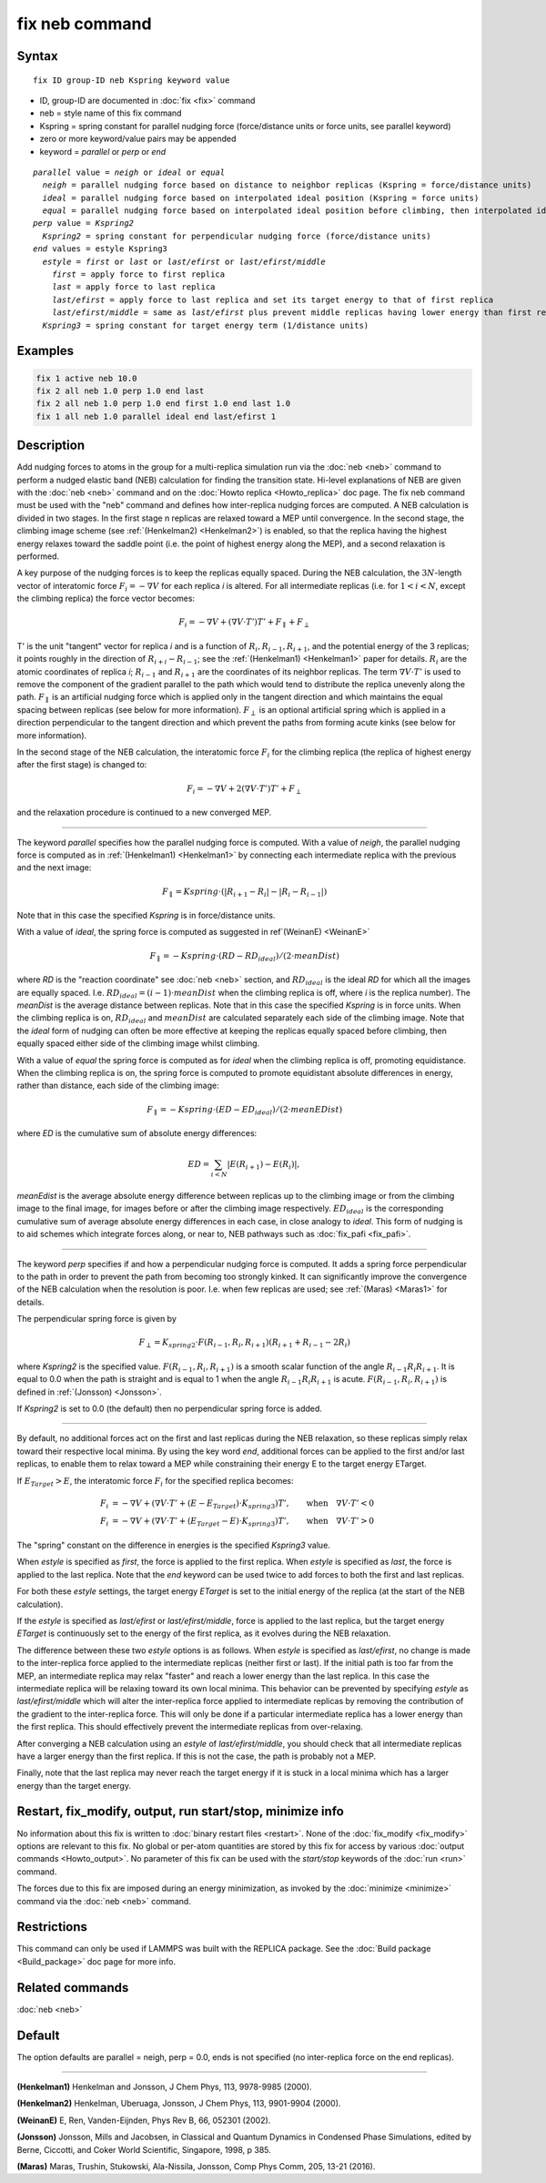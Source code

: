 .. index:: fix neb

fix neb command
===============

Syntax
""""""

.. parsed-literal::

   fix ID group-ID neb Kspring keyword value

* ID, group-ID are documented in :doc:`fix <fix>` command
* neb = style name of this fix command
* Kspring = spring constant for parallel nudging force (force/distance units or force units, see parallel keyword)
* zero or more keyword/value pairs may be appended
* keyword = *parallel* or *perp* or *end*

.. parsed-literal::

     *parallel* value = *neigh* or *ideal* or *equal*
       *neigh* = parallel nudging force based on distance to neighbor replicas (Kspring = force/distance units)
       *ideal* = parallel nudging force based on interpolated ideal position (Kspring = force units)
       *equal* = parallel nudging force based on interpolated ideal position before climbing, then interpolated ideal energy whilst climbing (Kspring = force units)
     *perp* value = *Kspring2*
       *Kspring2* = spring constant for perpendicular nudging force (force/distance units)
     *end* values = estyle Kspring3
       *estyle* = *first* or *last* or *last/efirst* or *last/efirst/middle*
         *first* = apply force to first replica
         *last* = apply force to last replica
         *last/efirst* = apply force to last replica and set its target energy to that of first replica
         *last/efirst/middle* = same as *last/efirst* plus prevent middle replicas having lower energy than first replica
       *Kspring3* = spring constant for target energy term (1/distance units)

Examples
""""""""

.. code-block:: LAMMPS

   fix 1 active neb 10.0
   fix 2 all neb 1.0 perp 1.0 end last
   fix 2 all neb 1.0 perp 1.0 end first 1.0 end last 1.0
   fix 1 all neb 1.0 parallel ideal end last/efirst 1

Description
"""""""""""

Add nudging forces to atoms in the group for a multi-replica
simulation run via the :doc:`neb <neb>` command to perform a nudged
elastic band (NEB) calculation for finding the transition state.
Hi-level explanations of NEB are given with the :doc:`neb <neb>` command
and on the :doc:`Howto replica <Howto_replica>` doc page.  The fix neb
command must be used with the "neb" command and defines how
inter-replica nudging forces are computed.  A NEB calculation is
divided in two stages. In the first stage n replicas are relaxed
toward a MEP until convergence.  In the second stage, the climbing
image scheme (see :ref:`(Henkelman2) <Henkelman2>`) is enabled, so that the
replica having the highest energy relaxes toward the saddle point
(i.e. the point of highest energy along the MEP), and a second
relaxation is performed.

A key purpose of the nudging forces is to keep the replicas equally
spaced.  During the NEB calculation, the :math:`3N`-length vector of
interatomic force :math:`F_i = -\nabla V` for each replica *i* is
altered.  For all intermediate replicas (i.e. for :math:`1 < i < N`,
except the climbing replica) the force vector becomes:

.. math::

   F_i = -\nabla V + (\nabla V \cdot T') T' + F_\parallel + F_\perp

T' is the unit "tangent" vector for replica *i* and is a function of
:math:`R_i, R_{i-1}, R_{i+1}`, and the potential energy of the 3
replicas; it points roughly in the direction of :math:`R_{i+i} -
R_{i-1}`; see the :ref:`(Henkelman1) <Henkelman1>` paper for details.
:math:`R_i` are the atomic coordinates of replica *i*; :math:`R_{i-1}`
and :math:`R_{i+1}` are the coordinates of its neighbor replicas.  The
term :math:`\nabla V \cdot T'` is used to remove the component of the
gradient parallel to the path which would tend to distribute the replica
unevenly along the path.  :math:`F_\parallel` is an artificial nudging
force which is applied only in the tangent direction and which maintains
the equal spacing between replicas (see below for more information).
:math:`F_\perp` is an optional artificial spring which is applied in a
direction perpendicular to the tangent direction and which prevent the
paths from forming acute kinks (see below for more information).

In the second stage of the NEB calculation, the interatomic force :math:`F_i`
for the climbing replica (the replica of highest energy after the
first stage) is changed to:

.. math::

   F_i = -\nabla V + 2 (\nabla V \cdot T') T' + F_\perp

and the relaxation procedure is continued to a new converged MEP.

----------

The keyword *parallel* specifies how the parallel nudging force is
computed.  With a value of *neigh*, the parallel nudging force is
computed as in :ref:`(Henkelman1) <Henkelman1>` by connecting each
intermediate replica with the previous and the next image:

.. math::

   F_\parallel = Kspring \cdot \left(\left|R_{i+1} - R_i\right| - \left|R_i - R_{i-1}\right|\right)

Note that in this case the specified *Kspring* is in
force/distance units.

With a value of *ideal*, the spring force is computed as suggested in
ref`(WeinanE) <WeinanE>`

.. math::

   F_\parallel = -Kspring \cdot (RD - RD_{ideal}) / (2 \cdot meanDist)

where *RD* is the "reaction coordinate" see :doc:`neb <neb>` section,
and :math:`RD_{ideal}` is the ideal *RD* for which all the images are
equally spaced.  I.e. :math:`RD_{ideal} = (i-1) \cdot meanDist` when the
climbing replica is off, where *i* is the replica number).  The
*meanDist* is the average distance between replicas.  Note that in this
case the specified *Kspring* is in force units. When the climbing replica 
is on, :math:`RD_{ideal}` and :math:`meanDist` are calculated separately
each side of the climbing image. Note that the *ideal* form of nudging 
can often be more effective at keeping the replicas equally spaced before
climbing, then equally spaced either side of the climbing image whilst 
climbing. 

With a value of *equal* the spring force is computed as for *ideal*
when the climbing replica is off, promoting equidistance. When the climbing 
replica is on, the spring force is computed to promote equidistant 
absolute differences in energy, rather than distance, each side of 
the climbing image:

.. math::

   F_\parallel = -Kspring \cdot (ED - ED_{ideal}) / (2 \cdot meanEDist)

where *ED* is the cumulative sum of absolute energy differences:

.. math::

   ED = \sum_{i<N} \left|E(R_{i+1}) - E(R_i)\right|, 

*meanEdist* is the average absolute energy difference between
replicas up to the climbing image or from the climbing image 
to the final image, for images before or after the climbing 
image respectively. :math:`ED_{ideal}` is the corresponding 
cumulative sum of average absolute energy differences in 
each case, in close analogy to *ideal*. This form of nudging 
is to aid schemes which integrate forces along, or near to, 
NEB pathways such as :doc:`fix_pafi <fix_pafi>`.

----------

The keyword *perp* specifies if and how a perpendicular nudging force
is computed.  It adds a spring force perpendicular to the path in
order to prevent the path from becoming too strongly kinked.  It can
significantly improve the convergence of the NEB calculation when the
resolution is poor.  I.e. when few replicas are used; see
:ref:`(Maras) <Maras1>` for details.

The perpendicular spring force is given by

.. math::

   F_\perp = K_{spring2} \cdot F(R_{i-1},R_i,R_{i+1}) (R_{i+1} + R_{i-1} - 2 R_i)

where *Kspring2* is the specified value.  :math:`F(R_{i-1}, R_i,
R_{i+1})` is a smooth scalar function of the angle :math:`R_{i-1} R_i
R_{i+1}`.  It is equal to 0.0 when the path is straight and is equal to
1 when the angle :math:`R_{i-1} R_i R_{i+1}` is acute.
:math:`F(R_{i-1}, R_i, R_{i+1})` is defined in :ref:`(Jonsson)
<Jonsson>`.

If *Kspring2* is set to 0.0 (the default) then no perpendicular spring
force is added.

----------

By default, no additional forces act on the first and last replicas
during the NEB relaxation, so these replicas simply relax toward their
respective local minima.  By using the key word *end*, additional
forces can be applied to the first and/or last replicas, to enable
them to relax toward a MEP while constraining their energy E to the
target energy ETarget.

If :math:`E_{Target} > E`, the interatomic force :math:`F_i` for the
specified replica becomes:

.. math::

   F_i & = -\nabla V + (\nabla V \cdot T' + (E - E_{Target}) \cdot K_{spring3}) T', \qquad  \textrm{when} \quad \nabla V \cdot T' < 0 \\
   F_i & = -\nabla V + (\nabla V \cdot T' + (E_{Target} - E) \cdot K_{spring3}) T', \qquad \textrm{when} \quad \nabla V  \cdot T' > 0

The "spring" constant on the difference in energies is the specified
*Kspring3* value.

When *estyle* is specified as *first*, the force is applied to the
first replica.  When *estyle* is specified as *last*, the force is
applied to the last replica.  Note that the *end* keyword can be used
twice to add forces to both the first and last replicas.

For both these *estyle* settings, the target energy *ETarget* is set
to the initial energy of the replica (at the start of the NEB
calculation).

If the *estyle* is specified as *last/efirst* or *last/efirst/middle*,
force is applied to the last replica, but the target energy *ETarget*
is continuously set to the energy of the first replica, as it evolves
during the NEB relaxation.

The difference between these two *estyle* options is as follows.  When
*estyle* is specified as *last/efirst*, no change is made to the
inter-replica force applied to the intermediate replicas (neither
first or last).  If the initial path is too far from the MEP, an
intermediate replica may relax "faster" and reach a lower energy than
the last replica.  In this case the intermediate replica will be
relaxing toward its own local minima.  This behavior can be prevented
by specifying *estyle* as *last/efirst/middle* which will alter the
inter-replica force applied to intermediate replicas by removing the
contribution of the gradient to the inter-replica force.  This will
only be done if a particular intermediate replica has a lower energy
than the first replica.  This should effectively prevent the
intermediate replicas from over-relaxing.

After converging a NEB calculation using an *estyle* of
*last/efirst/middle*, you should check that all intermediate replicas
have a larger energy than the first replica. If this is not the case,
the path is probably not a MEP.

Finally, note that the last replica may never reach the target energy
if it is stuck in a local minima which has a larger energy than the
target energy.

Restart, fix_modify, output, run start/stop, minimize info
"""""""""""""""""""""""""""""""""""""""""""""""""""""""""""

No information about this fix is written to :doc:`binary restart files <restart>`.  None of the :doc:`fix_modify <fix_modify>` options
are relevant to this fix.  No global or per-atom quantities are stored
by this fix for access by various :doc:`output commands <Howto_output>`.
No parameter of this fix can be used with the *start/stop* keywords of
the :doc:`run <run>` command.

The forces due to this fix are imposed during an energy minimization,
as invoked by the :doc:`minimize <minimize>` command via the
:doc:`neb <neb>` command.

Restrictions
""""""""""""

This command can only be used if LAMMPS was built with the REPLICA
package.  See the :doc:`Build package <Build_package>` doc
page for more info.

Related commands
""""""""""""""""

:doc:`neb <neb>`

Default
"""""""

The option defaults are parallel = neigh, perp = 0.0, ends is not
specified (no inter-replica force on the end replicas).

----------

.. _Henkelman1:

**(Henkelman1)** Henkelman and Jonsson, J Chem Phys, 113, 9978-9985 (2000).

.. _Henkelman2:

**(Henkelman2)** Henkelman, Uberuaga, Jonsson, J Chem Phys, 113,
9901-9904 (2000).

.. _WeinanE:

**(WeinanE)** E, Ren, Vanden-Eijnden, Phys Rev B, 66, 052301 (2002).

.. _Jonsson:

**(Jonsson)** Jonsson, Mills and Jacobsen, in Classical and Quantum
Dynamics in Condensed Phase Simulations, edited by Berne, Ciccotti,
and Coker World Scientific, Singapore, 1998, p 385.

.. _Maras1:

**(Maras)** Maras, Trushin, Stukowski, Ala-Nissila, Jonsson,
Comp Phys Comm, 205, 13-21 (2016).
